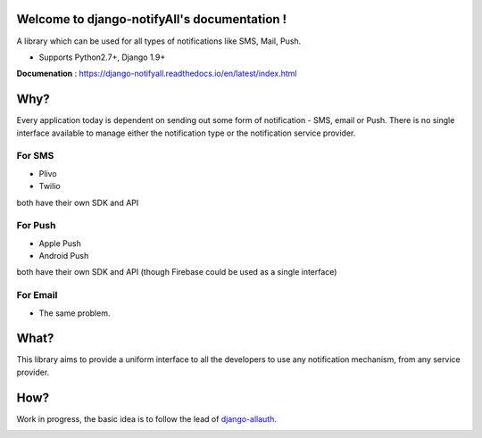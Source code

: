 Welcome to django-notifyAll's documentation !
=============================================

.. image:: https://readthedocs.org/projects/django-notifyall/badge/?version=latest
    :target: http://django-notifyall.readthedocs.io/en/latest/?badge=latest
    :alt: Documentation Status

.. image:: https://badge.fury.io/py/django-notifyAll.svg
   :target: http://badge.fury.io/py/django-notifyAll

.. image:: https://travis-ci.org/inforian/django-notifyAll.svg?branch=master
   :target: http://travis-ci.org/inforian/django-notifyAll

.. image:: https://coveralls.io/repos/github/inforian/django-notifyAll/badge.svg?branch=master
    :target: https://coveralls.io/github/inforian/django-notifyAll?branch=master

A library which can be used for all types of notifications like SMS, Mail, Push.

- Supports Python2.7+, Django 1.9+

**Documenation** : https://django-notifyall.readthedocs.io/en/latest/index.html


Why?
====

Every application today is dependent on sending out some form of notification - SMS, email or Push.
There is no single interface available to manage either the notification type or the notification service provider.

For SMS
+++++++
- Plivo
- Twilio

both have their own SDK and API

For Push
++++++++
- Apple Push
- Android Push

both have their own SDK and API (though Firebase could be used as a single interface)

For Email
+++++++++
- The same problem.

What?
========

This library aims to provide a uniform interface to all the developers to use any notification mechanism, from any service provider.


How?
====

Work in progress, the basic idea is to follow the lead of `django-allauth`_.

.. image:: https://app.codesponsor.io/embed/NJ36ZJN5UcFRWGekS9Mu6fcD/inforian/django-notifyAll.svg
    :target: https://app.codesponsor.io/link/NJ36ZJN5UcFRWGekS9Mu6fcD/inforian/django-notifyAll
    :alt: Code Sponser link


.. _django-allauth: https://django-allauth.readthedocs.io/en/latest/index.html
